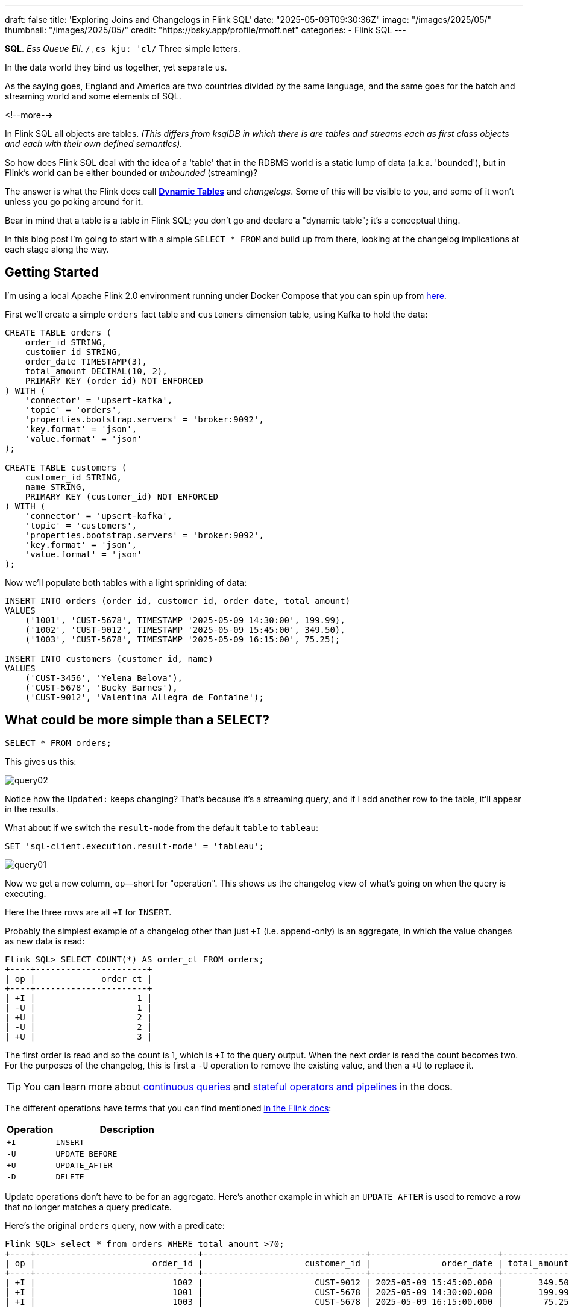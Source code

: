 ---
draft: false
title: 'Exploring Joins and Changelogs in Flink SQL'
date: "2025-05-09T09:30:36Z"
image: "/images/2025/05/"
thumbnail: "/images/2025/05/"
credit: "https://bsky.app/profile/rmoff.net"
categories:
- Flink SQL
---

:source-highlighter: rouge
:icons: font
:rouge-css: style
:rouge-style: github

**SQL**.
_Ess Queue Ell_.
`/ˌɛs kjuː ˈɛl/`
Three simple letters.

In the data world they bind us together, yet separate us.

As the saying goes, England and America are two countries divided by the same language, and the same goes for the batch and streaming world and some elements of SQL.

<!--more-->

In Flink SQL all objects are tables.
_(This differs from ksqlDB in which there is are tables and streams each as first class objects and each with their own defined semantics)._

So how does Flink SQL deal with the idea of a 'table' that in the RDBMS world is a static lump of data (a.k.a. 'bounded'), but in Flink's world can be either bounded or _unbounded_ (streaming)?

The answer is what the Flink docs call https://nightlies.apache.org/flink/flink-docs-release-2.0/docs/dev/table/concepts/dynamic_tables/#dynamic-tables[*Dynamic Tables*] and _changelogs_.
Some of this will be visible to you, and some of it won't unless you go poking around for it.

Bear in mind that a table is a table in Flink SQL; you don't go and declare a "dynamic table"; it's a conceptual thing.

In this blog post I'm going to start with a simple `SELECT * FROM` and build up from there, looking at the changelog implications at each stage along the way.

== Getting Started

I'm using a local Apache Flink 2.0 environment running under Docker Compose that you can spin up from https://github.com/rmoff/flink-examples/tree/main/flink-kafka[here].

First we'll create a simple `orders` fact table and `customers` dimension table, using Kafka to hold the data:

[source,sql]
----
CREATE TABLE orders (
    order_id STRING,
    customer_id STRING,
    order_date TIMESTAMP(3),
    total_amount DECIMAL(10, 2),
    PRIMARY KEY (order_id) NOT ENFORCED
) WITH (
    'connector' = 'upsert-kafka',
    'topic' = 'orders',
    'properties.bootstrap.servers' = 'broker:9092',
    'key.format' = 'json',
    'value.format' = 'json'
);

CREATE TABLE customers (
    customer_id STRING,
    name STRING,
    PRIMARY KEY (customer_id) NOT ENFORCED
) WITH (
    'connector' = 'upsert-kafka',
    'topic' = 'customers',
    'properties.bootstrap.servers' = 'broker:9092',
    'key.format' = 'json',
    'value.format' = 'json'
);
----

Now we'll populate both tables with a light sprinkling of data:

[source,sql]
----
INSERT INTO orders (order_id, customer_id, order_date, total_amount)
VALUES
    ('1001', 'CUST-5678', TIMESTAMP '2025-05-09 14:30:00', 199.99),
    ('1002', 'CUST-9012', TIMESTAMP '2025-05-09 15:45:00', 349.50),
    ('1003', 'CUST-5678', TIMESTAMP '2025-05-09 16:15:00', 75.25);

INSERT INTO customers (customer_id, name)
VALUES
    ('CUST-3456', 'Yelena Belova'),
    ('CUST-5678', 'Bucky Barnes'),
    ('CUST-9012', 'Valentina Allegra de Fontaine');
----

== What could be more simple than a `SELECT`?

[source,sql]
----
SELECT * FROM orders;
----

This gives us this:

image::/images/2025/05/query02.gif[]

Notice how the `Updated:` keeps changing?
That's because it's a streaming query, and if I add another row to the table, it'll appear in the results.

What about if we switch the `result-mode` from the default `table` to `tableau`:

[source,sql]
----
SET 'sql-client.execution.result-mode' = 'tableau';
----

image::/images/2025/05/query01.gif[]

Now we get a new column, `op`—short for "operation".
This shows us the changelog view of what's going on when the query is executing.

Here the three rows are all `+I` for `INSERT`.

Probably the simplest example of a changelog other than just `+I` (i.e. append-only) is an aggregate, in which the value changes as new data is read:

[source,sql]
----
Flink SQL> SELECT COUNT(*) AS order_ct FROM orders;
+----+----------------------+
| op |             order_ct |
+----+----------------------+
| +I |                    1 |
| -U |                    1 |
| +U |                    2 |
| -U |                    2 |
| +U |                    3 |
----

The first order is read and so the count is 1, which is `+I` to the query output.
When the next order is read the count becomes two.
For the purposes of the changelog, this is first a `-U` operation to remove the existing value, and then a `+U` to replace it.

TIP: You can learn more about https://nightlies.apache.org/flink/flink-docs-release-2.0/docs/dev/table/concepts/dynamic_tables/#dynamic-tables-amp-continuous-queries[continuous queries] and https://nightlies.apache.org/flink/flink-docs-release-2.0/docs/dev/table/concepts/overview/#stateful-operators[stateful operators and pipelines] in the docs.

The different operations have terms that you can find mentioned https://nightlies.apache.org/flink/flink-docs-master/api/java/org/apache/flink/types/RowKind.html[in the Flink docs]:

[cols="1m,3m"]
|===
| Operation | Description

| +I
| INSERT

| -U
| UPDATE_BEFORE

| +U
| UPDATE_AFTER

| -D
| DELETE

|===

Update operations don't have to be for an aggregate.
Here's another example in which an `UPDATE_AFTER` is used to remove a row that no longer matches a query predicate.

Here's the original `orders` query, now with a predicate:

[source,sql]
----
Flink SQL> select * from orders WHERE total_amount >70;
+----+--------------------------------+--------------------------------+-------------------------+--------------+
| op |                       order_id |                    customer_id |              order_date | total_amount |
+----+--------------------------------+--------------------------------+-------------------------+--------------+
| +I |                           1002 |                      CUST-9012 | 2025-05-09 15:45:00.000 |       349.50 |
| +I |                           1001 |                      CUST-5678 | 2025-05-09 14:30:00.000 |       199.99 |
| +I |                           1003 |                      CUST-5678 | 2025-05-09 16:15:00.000 |        75.25 |
----

Leaving this query running, in a second Flink SQL session I add another row to the `orders` table; note that it is for an existing value of the primary key (`order_id`), order `1003`:

[source,sql]
----
INSERT INTO orders (order_id, customer_id, order_date, total_amount)
VALUES ('1003', 'CUST-5678', TIMESTAMP '2025-05-09 16:15:00', 65.25);
----

The output from the `SELECT` updates, and retracts the row for `order_id=1003`, because its value is now outside the `total_amount` predicate:

[source,sql]
----
Flink SQL> select * from orders WHERE total_amount >70;
+----+--------------------------------+--------------------------------+-------------------------+--------------+
| op |                       order_id |                    customer_id |              order_date | total_amount |
+----+--------------------------------+--------------------------------+-------------------------+--------------+
| +I |                           1002 |                      CUST-9012 | 2025-05-09 15:45:00.000 |       349.50 |
| +I |                           1001 |                      CUST-5678 | 2025-05-09 14:30:00.000 |       199.99 |
| +I |                           1003 |                      CUST-5678 | 2025-05-09 16:15:00.000 |        75.25 |
| -U |                           1003 |                      CUST-5678 | 2025-05-09 16:15:00.000 |        75.25 |
----

== Changelogs in JOINs

What about when we do a `JOIN`?
This is where it gets interesting!
(`interesting`, as in the curse, "_may you live in interesting times_")

Let's join the `orders` to the `customers` to find out the name of the customer who placed the respective order.

[source,sql]
----
SELECT o.order_id,
        o.total_amount,
        c.name
    FROM orders o
        LEFT OUTER JOIN
        customers c
        ON o.customer_id = c.customer_id
    WHERE order_id='1001';
----

This is a `LEFT OUTER JOIN`.
You'll sometimes see it written as `LEFT JOIN`; it means that it'll always return the row on the *left* (based on the order of the `ON` predicate), and if there is a match the value on the right, and if not a `NULL`.

TIP: To learn more about the different types of `JOIN` see https://dataschool.com/how-to-teach-people-sql/left-right-join-animated/[these] https://learnsql.com/blog/sql-joins-types-explained/#left-join[articles] (and https://medium.com/data-science/can-we-stop-with-the-sql-joins-venn-diagrams-insanity-16791d9250c3[learn why you shouldn't use Venn diagrams] to represent the different `JOIN` types).

What's really cool with the changelog view is that we get an insight into _how_ the query gets run:

[source,sql]
----
+----+--------------------------------+--------------+--------------------------------+
| op |                       order_id | total_amount |                           name |
+----+--------------------------------+--------------+--------------------------------+
| +I |                           1001 |       199.99 |                         <NULL> |
| -D |                           1001 |       199.99 |                         <NULL> |
| +I |                           1001 |       199.99 |                   Bucky Barnes |
----

This shows the `orders` row first emitted with only the left side of the join; the `order_id` and `total_amount`, with no match for `customers` so a `<NULL>` in `name`.
Then the `customers` source catches up and is matched, so Flink retracts the `<NULL>` with a `-D` and then restates the record with a `+I` that includes the full record value this time.

[NOTE]
====
The execution plan on this kind of query is not deterministic!

After running the same query a few more times, I then saw this as the output:

[source,sql]
----
+----+--------------------------------+--------------+--------------------------------+
| op |                       order_id | total_amount |                           name |
+----+--------------------------------+--------------+--------------------------------+
| +I |                           1001 |       199.99 |                   Bucky Barnes |
----

You can run `EXPLAIN PLAN FOR` if you want to poke around the optimisation decisions Flink is making when it executes the query to see the difference.
In this example it's the same join but different fields in the projection:

image::/images/2025/05/2025-05-12T14-20-25-902Z.png[]
====

=== What happens if you update the customer data?

WARNING: ⚠️ Tangent up ahead!

Out of interest, I added a couple of new records to the `customers` table, using the same `customer_id` and thus representing a logical update to the record.
Here's what happened:

. First, the existing record is replaced with a `<NULL>`
+
[source,sql]
----
+----+--------------------------------+--------------+--------------------------------+
| op |                       order_id | total_amount |                           name |
+----+--------------------------------+--------------+--------------------------------+
| -U |                           1001 |       199.99 |                   Bucky Barnes |
| +I |                           1001 |       199.99 |                         <NULL> |
----

. Then the `<NULL>` is removed (with a `-D`, compared to a `-U` above), and the new value written:
+
[source,sql]
----
+----+--------------------------------+--------------+--------------------------------+
| op |                       order_id | total_amount |                           name |
+----+--------------------------------+--------------+--------------------------------+
| -D |                           1001 |       199.99 |                         <NULL> |
| +I |                           1001 |       199.99 |                Fred Flintstone |
----

So each time the _customer_ data changes, the _order_ is re-emitted with the updated customer information.

This pattern continued for as long as I continued making changes to the relevant record on `customers`, which got me to thinking: how long is Flink holding these values from each side of the join in order to emit an updated join result if one changes?

== Staying Regular

The above join, a humble `LEFT OUTER JOIN` (or `LEFT JOIN` if you prefer brevity), is what's known as a https://nightlies.apache.org/flink/flink-docs-release-2.0/docs/dev/table/sql/queries/joins/#regular-joins[_regular join_].

Per the docs:

> it requires to keep both sides of the join input in Flink state forever.
> Thus, **the required state for computing the query result might grow infinitely** depending on the number of distinct input rows of all input tables and intermediate join results

Here's the batch-based SQL world meeting the streaming one.
In batch, we resolve the join once and once only, because we have a bounded set of data.

In the streaming world the data is unbounded and so we need to decide what to do if a join's results are changed by the arrival of a new record on either side.
Using the standard SQL `JOIN` syntax you get an updated result from the `JOIN` any time a new row arrives that impacts the result.

If you've got big volumes of data coming through your pipeline, this might cause problems.

image::/images/2025/05/2025-05-12T16-15-21-035Z.png[]

=== The YOLO approach: discarding state in regular joins

One way to avoid this, _assuming you don't want to get updated results_, is to tell Flink to https://nightlies.apache.org/flink/flink-docs-release-2.0/docs/dev/table/config/#table-exec-state-ttl[discard the state after a period of time].
You configure this by setting a 'time to live' (TTL) for the state:

[source,sql]
----
SET 'table.exec.state.ttl'='5sec';
----

Any new `customers` records arriving after this time _will not_ cause a new join result to be issued. New records on `orders` will continue to be emitted as they arrive, joining to the latest result on `customers`.

However, this is a relatively crude—if effective—approach that can end up with different results each time you run it depending on when records arrive.

Imagine you have a pipeline in which a customer update arrives after the TTL has expired.
Flink will ignore it, per the configuration.
The order(s) it relates to therefore only be passed downstream with the _original_ customer details.
Now we re-run the pipeline, and since the customer update has already arrived, will be processed by Flink _within the 5 second TTL timeout_, and now the same orders get joined to the _newer version of the customer data_.

Perhaps this is what you want, or a tolerable compromise to make.
But it's very important to be aware of it because you're changing the data that's being passed downstream.
Flink will do exactly what you tell it to, including sending "wrong" data if you tell it to.
Only you can decide if it's "wrong" though, per the business requirements of the system.

In short, we're relying on execution logic and the vagaries of when a record might arrive to implement what is business logic (_which version of customer data should we use to join to the order; should we wait for any changes to that data and if so for how long_).
The rest of the business logic resides in the SQL; let's see how we can do this for the join logic too.

== Temporal joins

If we're going to really adopt SQL in the streaming world we need to break free from the training wheels of regualar joins, and instead embrace https://nightlies.apache.org/flink/flink-docs-release-2.0/docs/dev/table/sql/queries/joins/#temporal-joins[temporal joins].

image::/images/2025/05/2025-05-12T16-15-47-212Z.png[]

As the name suggests, a temporal join uses time as an element in evaluating the join.
This way we can encode in the SQL statement what logic we actually want to use in the join.
Combined with link:/2025/04/25/its-time-we-talked-about-time-exploring-watermarks-and-more-in-flink-sql/[watermarks] Flink gives us a powerful way to express if, and for how long, we want to continue to wait for a match or update in the join result.
This avoids the exploding state problem, whilst also formalising the expected results from a query.

Here's the same query as above but with a temporal join.
Flink will use the event time (`order_date`) and look at the state of `customers` at that time to determine the value of the corresponding record (if there is one).

[source,sql]
----
SELECT o.order_id,
        o.total_amount,
        c.name
    FROM orders AS o
        LEFT OUTER JOIN
        customers
            FOR SYSTEM_TIME AS OF o.order_date
            AS c
        ON o.customer_id = c.customer_id;
----

Before we can do it we need to update the definitions of the tables, otherwise we get:

[source,sql]
----
org.apache.flink.table.api.ValidationException:
Temporal table join currently only supports 'FOR SYSTEM_TIME AS OF' left table's time attribute field
----

The `left table` is `orders`, which _does_ have `order_date` but _not defined as a time attribute field_.
This is what caught me out with watermarks the first time round too; link:/2025/04/25/its-time-we-talked-about-time-exploring-watermarks-and-more-in-flink-sql/#_time_in_apache_flink[read this bit here of my blog] to understand more about *time attribute fields* in Flink SQL if you need to.

We'll add an _event time attribute_ to `orders` using the `order_date` field and a five second lag in the watermark strategy, to allow for out of order records to arrive within that time frame:

[source,sql]
----
ALTER TABLE orders
    ADD WATERMARK FOR `order_date` AS `order_date` - INTERVAL '5' SECONDS;
----

Having done that, we still get an error when we try the temporal join query again:

[source,sql]
----
org.apache.flink.table.api.ValidationException:
Event-Time Temporal Table Join requires both primary key and row time attribute in versioned table, but no row time attribute can be found.
----

In short, we've added a time attribute to `orders` but not `customers`, and if we're joining based on time, we need one.
But whilst `orders` has the obvious `order_date` event time column, `customers` doesn't.

We could use a standard data modelling technique—which is good practice anyway—and have a `valid_from` / `valid_to` set of columns on the `customers` table.
That way we can report on order data based on the customer value at the time of the order.

What we're going to do here is simpler.
We'll just take the timestamp of the Kafka records that `customers` is built from and use that as the *event time attribute*.

[source,sql]
----
ALTER TABLE customers
    ADD `record_time` TIMESTAMP(3) METADATA FROM 'timestamp';

ALTER TABLE customers
    ADD WATERMARK FOR `record_time` AS `record_time`;
----

Now when we run the query we get… nothing:

image::/images/2025/05/query03.gif[]

Why?

image::/images/2025/05/watermarks.jpg[]

Watermarks.
It's always watermarks.

Looking at the Apache Flink dashboard we can see the `orders` source is producing a watermark, whilst the `customers` source isn't.

image::/images/2025/05/watermark01.png[]

In this case it's our friend the link:/2025/04/25/its-time-we-talked-about-time-exploring-watermarks-and-more-in-flink-sql/#_idle_partitions[idle partition].
We can verify this by looking at the topic partitions in which the customer data resides.
Since Flink doesn't store the data per se, but is just reading it from a Kafka topic, I'm going to create a second Flink table over the same `customers` topic in order to examine the partitions, whilst leaving the current `customers` unchanged:

[source,sql]
----
CREATE TABLE customers_tmp (
    topic_partition INT METADATA FROM 'partition',
    customer_id STRING,
    name STRING,
    `record_time` TIMESTAMP(3) METADATA FROM 'timestamp',
    WATERMARK FOR `record_time` AS `record_time`,
    PRIMARY KEY (customer_id) NOT ENFORCED
) WITH (
    'connector' = 'upsert-kafka',
    'topic' = 'customers',
    'properties.bootstrap.servers' = 'broker:9092',
    'key.format' = 'json',
    'value.format' = 'json'
);

Flink SQL> SELECT topic_partition, customer_id FROM customers_tmp;
+----+-----------------+--------------------------------+
| op | topic_partition |                    customer_id |
+----+-----------------+--------------------------------+
| +I |               2 |                      CUST-5678 |
| +I |               1 |                      CUST-3456 |
| +I |               1 |                      CUST-9012 |
----

Since there's no record in partition 0, the `customers` operator won't generate a watermark.

But why does a lack of a watermark on `customers` stop the join from working?
At this point we need to handle two separate paths of logic when mentally evaluating this `LEFT OUTER JOIN`:

1. Just as in an RDBMS batch world, what are the rows of data on the left of the join, and are there any matching to return as part of a `LEFT OUTER JOIN`?
2. Since the processing is time-based, **for what point in time does Flink consider each source to be complete**?
+
This is defined by the current watermark, and watermarks are generated by each source and allow for any records that may have arrived out of order (as defined by the watermark generation stategy).
In the case of `customers` we're not allowing for that (`WATERMARK FOR record_time AS record_time) and on `orders` we are allowing a five second grace (`WATERMARK FOR order_date AS order_date - INTERVAL '5' SECONDS`).
+
To determine the watermark for the join operator Flink will take the watermarks from the two source operators (`orders` and `customers`) and choose the earlier of the two.
If either is null, then the watermark for the join operator will also be null.
+
The watermark on the join operator defines the point in time at which Flink considers data to have arrived for both sides of the join and thus ready to be emitted, based on the `LEFT OUTER JOIN` conditions (per point (1) above).
+
**If the watermark is null (or earlier than the records in the tables being joined)**, then the join operator won't emit records because Flink can't be sure that there might not be out of order records still to arrive.

In this instance, Flink hasn't got a watermark from the `customers` source (because of the idle partition), and thus the join operator doesn't have a watermark, meaning that it cannot emit any rows yet because logically it doesn't know if there may be more to arrive before considering that point in time complete.

To fix this we'll configure the `customers` table to ignore partitions that are idle for longer than five seconds:

[source,sql]
----
ALTER TABLE customers
    SET ('scan.watermark.idle-timeout'='5 sec');
----

Now when we re-run the same query, we get a watermark generated by the `customers` operator:

image::/images/2025/05/2025-05-15T10-19-25-773Z.png[]

**BUT** we still don't get any query results!

If you look closely at the screenshot above you'll see that the **Records Sent** for each source operator is 3 (three orders, three customers), and the join operator has _received_ six records (2x3 = 6).
However, the join operator has sent zero records—which is why our query is still stubbornly stuck showing no results from the join:

image::/images/2025/05/query03.gif[]

Why?

Watermarks!! 🤪 😭

image::/images/2025/05/2025-05-15T10-25-03-925Z.png[]

This time it's not the absence of a watermark (as above), it's the fact that the watermark on the join operator exists, _and is earlier than any of the records received_.
Since the watermark is earlier, then Flink will not emit the records.

[TIP]
====
A quick aside; why is the watermark `09/05/2025, 14:29:55`?

Let's look at the operator watermarks in the Flink UI (I've overlaid the translation from epoch milliseconds to make it easier to follow):

image::/images/2025/05/watermark03.png[]

The downstream operator (in this case, the join operator) will take the _earliest of the upstream watermarks_. The `orders` watermark is thus used.


* From `customers` we have a watermark that reflects when the records were written to Kafka, and is several days later than the `order_date` on the `orders` records.

* To understand why the `orders` watermark is the value it is, let's break it down.
+
The watermark for `orders` is based on the **latest value** of the data in _each partition_, and then the overall watermark is the **earliest of those values**.
+
The `orders` topic happens to have three partitions, and it happens that each order record is a different partition.
I'll do the same as I did above, and create a new table on top of the existing `orders` topic to inspect the topic partition assignments:
+
[source,sql]
----
CREATE TABLE orders_tmp (
    topic_partition INT METADATA FROM 'partition', order_id STRING,
    customer_id STRING,
    order_date TIMESTAMP(3),
    total_amount DECIMAL(10, 2),
    PRIMARY KEY (order_id) NOT ENFORCED
) WITH (
    'connector' = 'upsert-kafka',
    'topic' = 'orders',
    'properties.bootstrap.servers' = 'broker:9092',
    'key.format' = 'json',
    'value.format' = 'json'
);
----
+
In this query we can also calculate what we expect the watermark to be for each row (based on `order_date` minus 5 seconds, per our watermark generation strategy declared on the `orders` table):
+
[source,sql]
----
Flink SQL> SELECT topic_partition,
                    order_id,
                    order_date,
                    order_date - INTERVAL '5' SECONDS AS expected_watermark
            FROM orders_tmp;
+----+-----------------+-----------+-------------------------+-------------------------+
| op | topic_partition |  order_id |              order_date |      expected_watermark |
+----+-----------------+-----------+-------------------------+-------------------------+
| +I |               0 |      1002 | 2025-05-09 15:45:00.000 | 2025-05-09 15:44:55.000 |
| +I |               1 |      1001 | 2025-05-09 14:30:00.000 | 2025-05-09 14:29:55.000 |
| +I |               2 |      1003 | 2025-05-09 16:15:00.000 | 2025-05-09 16:14:55.000 |
----
+
So of these three values, take the earliest (`2025-05-09 14:29:55.000`)—and that's what we indeed see as the current watermark of the `orders` operator in the Flink UI.
====

=== Fixing the stuck watermark

To advance the watermark, we need to give Flink another record with an event time later than the current watermark.

[source,sql]
----
INSERT INTO orders (order_id, customer_id, order_date, total_amount)
    VALUES ('1042', 'CUST-5678', TIMESTAMP '2025-05-09 15:50:00', 42.00);
----

But the watermark stays stuck and still no data. This is because my Kafka topic is partitioned, and whilst I've moved the watermark on for partition 0 (where the new order, `1042`, happened to end up) the overall watermark for the `orders` operator remains the same (`2025-05-09 14:29:55.000`):

[source,sql]
----
+----+-----------------+--------------------------------+-------------------------+-------------------------+
| op | topic_partition |                       order_id |              order_date |      expected_watermark |
+----+-----------------+--------------------------------+-------------------------+-------------------------+
| +I |               0 |                           1002 | 2025-05-09 15:45:00.000 | 2025-05-09 15:44:55.000 |
| +I |               0 |                           1042 | 2025-05-09 15:50:00.000 | 2025-05-09 15:49:55.000 |
| +I |               1 |                           1001 | 2025-05-09 14:30:00.000 | 2025-05-09 14:29:55.000 |
| +I |               2 |                           1003 | 2025-05-09 16:15:00.000 | 2025-05-09 16:14:55.000 |
----

set idle partition? but it's wall clock, lol.



=== _(why can't we use `SET 'table.exec.source.idle-timeout' = '5 sec';`? and also btw `SET 'table.exec.source.idle-timeout' = '1 sec';` _does_ work, wtf)_



So what's going on? Why am I getting a `<NULL>` in my join output?

Here are the respective records that in a regular ole' batch query would be a simple match.
On the left of the join, we have the `orders` row:

[source,sql]
----
Flink SQL> SELECT order_id, customer_id, order_date FROM orders  WHERE order_id='1001';
+----+--------------------------------+--------------------------------+-------------------------+
| op |                       order_id |                    customer_id |              order_date |
+----+--------------------------------+--------------------------------+-------------------------+
| +I |                           1001 |                      CUST-5678 | 2025-05-09 14:30:00.000 |
----

On the right is `customers`, which holds the following for `CUST-5678`:

[source,sql]
----
Flink SQL> SELECT customer_id, name FROM customers WHERE customer_id = 'CUST-5678';
+----+--------------------------------+--------------------------------+
| op |                    customer_id |                           name |
+----+--------------------------------+--------------------------------+
| +I |                      CUST-5678 |                   Bucky Barnes |
----

Given that we've got a valid record for `CUST-5678`, why does the `JOIN` above emit a `<NULL>`?

Looking at our join logic, we're asking Flink to join a record on `orders` to `customers` based on the state of the `customers` table as it was at the time of `order_date`.
Perhaps we now see the problem.
On 9th May, **there was no entry on `customers` for `CUST_5678`**.

Since there was in effect no entry, we get a `<NULL>`, just as we would if there was no match on `customer_id` in a regular batch query.

Let's prove this out, by creating an order for this customer with an `order_date` that _does_ fall within the times for which we have an entry.

NOTE: _For some reason I couldn't `INSERT` a value with the partition metadata column present, even though I wasn't trying to insert to that column, failing with the error `org.apache.flink.table.api.ValidationException: Invalid metadata key 'partition' in column 'topic_partition' of table 'default_catalog.default_database.orders'.  The Dynamic TableSink class 'org.apache.flink.streaming.connectors.kafka.table.KafkaDynamicSink' supports the following metadata keys for writing: headers timestamp`._

[source,sql]
----
ALTER TABLE orders DROP topic_partition;

INSERT INTO orders (order_id, customer_id, order_date, total_amount)
VALUES ('1042', 'CUST-5678', TIMESTAMP '2025-05-14 09:45:00', 42.00);
----

But the new order isn't shown:

image::/images/2025/05/query04.gif[]

----

here is the orders table:

Flink SQL> select * from orders;
+----+--------------------------------+--------------------------------+-------------------------+--------------+
| op |                       order_id |                    customer_id |              order_date | total_amount |
+----+--------------------------------+--------------------------------+-------------------------+--------------+
| +I |                           1002 |                      CUST-9012 | 2025-05-09 15:45:00.000 |       349.50 |
| +I |                           1001 |                      CUST-5678 | 2025-05-09 14:30:00.000 |       199.99 |
| +I |                           1003 |                      CUST-5678 | 2025-05-09 16:15:00.000 |        75.25 |

When I run this join query:

SELECT  /*+ OPTIONS('scan.watermark.idle-timeout'='5sec') */
        o.order_id,
        o.total_amount,
        c.name
    FROM orders AS o
        LEFT OUTER JOIN
        customers
            FOR SYSTEM_TIME AS OF o.order_date
            AS c
        ON o.customer_id = c.customer_id;
The first time it doesn't return results. I cancelled it and reran it, and then it did (which I don't understand).

It gives me the results which I would kind of expect (NULL on customer data because of the timestamp of those records, that bit is fine)

│+----+--------------------------------+--------------+--------------------------------+
│| op |                       order_id | total_amount |                           name |
│+----+--------------------------------+--------------+--------------------------------+
│| +I |                           1001 |       199.99 |                         <NULL> |
│| +I |                           1003 |        75.25 |                         <NULL> |
│| +I |                           1002 |       349.50 |                         <NULL> |

Using the Flink UI I can see that at this point the watermark on orders source is 2025-05-09 14:29:55.000 (per order id 1001 - the topic is partitioned, the three orders end up across three partitions).
The watermark on customers source is 2025-05-14, 08:34:14 .
Thus the watermark on the join operator is 2025-05-09 14:29:55.000  (the earlier of the two watermarks, so using orders)

-> Given that the order_date is greater than this watermark, at this point it suggests that the left side of a join is not constrained by the current watermark, right?

But if I add a new row to the orders table:

Flink SQL> select * from orders;
+----+--------------------------------+--------------------------------+-------------------------+--------------+
| op |                       order_id |                    customer_id |              order_date | total_amount |
+----+--------------------------------+--------------------------------+-------------------------+--------------+
| +I |                           1002 |                      CUST-9012 | 2025-05-09 15:45:00.000 |       349.50 |
| +I |                           1042 |                      CUST-5678 | 2025-05-14 09:45:00.000 |        42.00 |
| +I |                           1001 |                      CUST-5678 | 2025-05-09 14:30:00.000 |       199.99 |
| +I |                           1003 |                      CUST-5678 | 2025-05-09 16:15:00.000 |        75.25 |
This row isn't emitted in the join output, why not?
The orders watermark is now 14/05/2025, 09:44:55 .
The join operator watermark uses customers watermark as it's lower of the two: 14/05/2025, 08:34:14

 If I add another order:

Flink SQL> select * from orders;
+----+--------------------------------+--------------------------------+-------------------------+--------------+
| op |                       order_id |                    customer_id |              order_date | total_amount |
+----+--------------------------------+--------------------------------+-------------------------+--------------+
| +I |                           1002 |                      CUST-9012 | 2025-05-09 15:45:00.000 |       349.50 |
| +I |                           1042 |                      CUST-5678 | 2025-05-14 09:45:00.000 |        42.00 |
| +I |                           1043 |                      CUST-5678 | 2025-05-14 09:45:10.000 |        42.00 |
| +I |                           1001 |                      CUST-5678 | 2025-05-09 14:30:00.000 |       199.99 |
| +I |                           1003 |                      CUST-5678 | 2025-05-09 16:15:00.000 |        75.25 |

the join the emits the previous order (1042):

Flink SQL> SELECT  /*+ OPTIONS('scan.watermark.idle-timeout'='5sec') */
>         o.order_id,
>         o.total_amount,
>         c.name
>     FROM orders AS o
>         LEFT OUTER JOIN
>         customers
>             FOR SYSTEM_TIME AS OF o.order_date
>             AS c
>         ON o.customer_id = c.customer_id;
+----+--------------------------------+--------------+--------------------------------+
| op |                       order_id | total_amount |                           name |
+----+--------------------------------+--------------+--------------------------------+
| +I |                           1001 |       199.99 |                         <NULL> |
| +I |                           1003 |        75.25 |                         <NULL> |
| +I |                           1002 |       349.50 |                         <NULL> |
| +I |                           1042 |        42.00 |                   Bucky Barnes | <----- this one
the join output for 1042 is correct, as I'd expect.
the orders watermark is 14/05/2025, 09:45:05
the join operator watermark is still the lower of the two sources (orders, customers), at 14/05/2025, 09:34:14

--> So the behaviour here from the orders operator is more like it is constraining its output based on watermark (only 1042 is emitted once the watermark moves past its order_date) -- but if that's the case, why were order 1001-1003 emitted if the watermark for orders was earlier than the order_date on them to start with? Wouldn't they only get emitted once the watermark moved on (triggered by order 1042) ?


--------

image::/images/2025/05/2025-05-13T16-58-26-447Z.png[]

orders: 13/05/2025, 11:44:55
JOIN: 13/05/2025, 11:44:55
custoemrs: 13/05/2025, 16:17:39

If watermark is required for left join to emit, why do we get orders 1001-1003 in original query run, if watermark is `2025-05-09 14:29:55` which is less than `order_time` on all of them?

Let's push the watermark along, by adding another `orders` record:

[source,sql]
----
INSERT INTO orders (order_id, customer_id, order_date, total_amount)
    VALUES ('1043', 'CUST-9012', TIMESTAMP '2025-05-13 11:45:25', 42.00);
----

The `orders` (and join) watermark moves to `13/05/2025, 11:45:20`—but still no 1042 or 1043 order emitted.

Add another:

[source,sql]
----
INSERT INTO orders (order_id, customer_id, order_date, total_amount)
VALUES ('1044', 'CUST-9012', TIMESTAMP '2025-05-13 11:46:30', 42.00);
----

`orders` and join watermark `13/05/2025, 12:46:25`

no rows on join query.

Rerun join query:



This unblocked the join query, causing it to emit the 'stuck' order `1042`—and not only emit it, but emit it with a successful `customers` temporal join result too!

[source,sql]
----
Flink SQL> SELECT  /*+ OPTIONS('scan.watermark.idle-timeout'='5sec') */
>         o.order_id,
>         o.total_amount, order_date,
>         c.name
>     FROM orders AS o
>         LEFT OUTER JOIN
>         customers
>             FOR SYSTEM_TIME AS OF o.order_date
>             AS c
>         ON o.customer_id = c.customer_id
>     WHERE order_id IN ('1001','1042');
+----+--------------------------------+--------------+-------------------------+--------------------------------+
| op |                       order_id | total_amount |              order_date |                           name |
+----+--------------------------------+--------------+-------------------------+--------------------------------+
| +I |                           1001 |       199.99 | 2025-05-09 14:30:00.000 |                         <NULL> |
| +I |                           1042 |        42.00 | 2025-05-13 11:45:00.000 |                   Bucky Barnes |
----

This now makes some sense to me.
The watermark from `orders` is always going to be five seconds behind the latest `order_date`, and thus the most recent record will never be emitted until a one with an `order_date` more than five seconds ahead of it comes in to move the watermark on.

Here is the current state of the watermarks:

* `orders`:      `2025-05-13 11:45:55`
* `customers`:   `2025-05-13 10:52:34`
* Join operator: `2025-05-13 10:52:34` (the lower of the two upstream watermarks)

If you're paying particularly close attention you might notice a bit of a discrepancy here.

When we were waiting for order `1042` above, the watermark for `orders` table was `2025-05-09 14:29:55`.
Now, it's `2025-05-13 11:45:55` (five seconds before the `order_date` of order `1042`).
Looking closely at the `orders` table, I'm wondering why the watermark wasn't `2025-05-13 11:44:55.000` (five seconds before the `order_date` of order `1043`).

[source,sql]
----
Flink SQL> SELECT order_id, order_date, order_date - INTERVAL '5' SECONDS AS calc_watermark, topic_partition
>             FROM orders;
+----+--------------------------------+-------------------------+-------------------------+-----------------+
| op |                       order_id |              order_date |          calc_watermark | topic_partition |
+----+--------------------------------+-------------------------+-------------------------+-----------------+
| +I |                           1002 | 2025-05-09 15:45:00.000 | 2025-05-09 15:44:55.000 |               0 |
| +I |                           1042 | 2025-05-13 11:45:00.000 | 2025-05-13 11:44:55.000 |               0 |
| +I |                           1043 | 2025-05-13 11:46:00.000 | 2025-05-13 11:45:55.000 |               0 |
| +I |                           1001 | 2025-05-09 14:30:00.000 | 2025-05-09 14:29:55.000 |               1 |
| +I |                           1003 | 2025-05-09 16:15:00.000 | 2025-05-09 16:14:55.000 |               2 |
----

What I think is happening here is the `scan.watermark.idle-timeout` coming into play.

When I first ran the query it was actually after having already cancelled it once already and run the `INSERT` of the order `1042`.
This meant that Flink was reading all the records from the `orders` source at once, and thus no partitions were idle, hence the lowest watermark across all partitions was chosen (partition 1, ` 2025-05-09 14:29:55.000`).

After going off to make a cup of tea I came back and added order `1043`, causing the Kafka source to generate a new watermark.
At this point though partitions 1 and 2 were idle, so only the watermark from partition 0 was used, and thus the watermark becomes `2025-05-13 11:45:55.000`.

To check this theory I cancelled the `JOIN` query and reran it.
If my theory was correct, we'd see the watermark from `orders` revert to `2025-05-09 14:29:55` because none of the partitions would be idle, and thus only orders `1001`, `1002`, and `1003` would be emitted:




[source,sql]
----
SELECT   /*+ OPTIONS('scan.watermark.idle-timeout'='5sec') */
        o.order_id,
        o.total_amount,
        c.name
    FROM orders AS o
        LEFT OUTER JOIN
        customers
            FOR SYSTEM_TIME AS OF o.order_date
            AS c
        ON o.customer_id = c.customer_id
    WHERE order_id='1001';
+----+--------------------------------+--------------+--------------------------------+
| op |                       order_id | total_amount |                           name |
+----+--------------------------------+--------------+--------------------------------+
| +I |                           1001 |       199.99 |                         <NULL> |
----




We'll just say whatever value has been read from the `customers` table at the time of the join is what'll be output.
To do this we add a _processing time attribute_ to the table:

[source,sql]
----
ALTER TABLE customers
    ADD `flink_proc_time` AS PROCTIME();
----

----


- Just join to what's there (interval + month)
- effective from date



update vs insert (append) changelog output: https://nightlies.apache.org/flink/flink-docs-release-2.0/docs/dev/table/concepts/dynamic_tables/#update-and-append-queries



ref

https://nightlies.apache.org/flink/flink-docs-release-2.0/docs/dev/table/concepts/overview/
`COMPILE PLAN '/path/to/plan.json' FOR`

https://nightlies.apache.org/flink/flink-docs-release-2.0/docs/dev/table/concepts/dynamic_tables/
https://nightlies.apache.org/flink/flink-docs-release-2.0/docs/dev/table/concepts/determinism/#32-non-deterministic-update-in-streaming
https://nightlies.apache.org/flink/flink-docs-release-2.0/docs/dev/table/concepts/versioned_tables/



https://confluent.slack.com/archives/C044A8FNSJ0/p1742407335643819

> A fact table is usually append, if you join it using a temporal table join it stays append.
> If you use a regular join it becomes updating.


> I think you can get around this by basically creating a window of the changelog to convert it to an append table, but yes ideally it would support upserts for the changelog data
> basically, if you wrap your window in a tumbling window, it'll convert it to a +I rather than an UPDATE/DELETE etc. We had to do this when writing to Kinesis at AWS because it also doesn't support changelog events

>>  Were customers OK with that? It basically means that Deletes are shown as Inserts

>> If i use a temporal join, the rows need to exist on my dimension tables (measures, stations) with a $rowtime earlier than the $rowtime on the fact table (readings), is that right? i.e. load data into the dimension tables before loading the fact data?
>> and can you do FOR SYSTEM_TIME BETWEEN col1 AND col2? it doesn't look like it from the docs, but it'd then fit with traditional dimension modelling of valid_from / valid_to TS fields.

> Yes dimension records need to exist before facts. You can add some delta in the expression if needed.
> valid_to is not really used in streaming because it requires an update of old records. What does it give you in comparison?

---




https://confluent.slack.com/archives/C044A8FNSJ0/p1747157714628059?thread_ts=1747061540.285099&cid=C044A8FNSJ0
> I think a regular physical join with TTLs specified per-table is often much easier for users to reason about than a temporal join, but if a user knows enough about their kafka data to trust their kafka timestamps then a temporal join on $rowtime is relatively easy to reason about as well...but that's only in CCF, not Apache Flink
> a warning that with State TTLs, they are based on wall clock time, rather than event time, so they can be a bit problematic in that regard.
> Yes, event time TTLs would certainly be better. The current method of doing it with wall-clock is certainly still better than nothing, but does come with some strange complications / results, particularly in situations where you're doing backfill or reading from a large historical topic to rebuild state

---

difference between kafka and kafka-upsert connector. does that change the JOIN behaviour?

---






Flink SQL> EXPLAIN SELECT * FROM orders;
+-------------------------------------------------------------------------------------------------------------------------------------------------------------------------------------------------------------------------------------------------------------------------------------------------------------------------------------------------------------------------------------------------------------------------------------------------------------+
| == Abstract Syntax Tree ==
LogicalProject(order_id=[$0], customer_id=[$1], order_date=[$2], total_amount=[$3], status=[$4])
+- LogicalTableScan(table=[[default_catalog, default_database, orders]])

== Optimized Physical Plan ==
ChangelogNormalize(key=[order_id])
+- Exchange(distribution=[hash[order_id]])
   +- TableSourceScan(table=[[default_catalog, default_database, orders]], fields=[order_id, customer_id, order_date, total_amount, status])

== Optimized Execution Plan ==
ChangelogNormalize(key=[order_id])
+- Exchange(distribution=[hash[order_id]])
   +- TableSourceScan(table=[[default_catalog, default_database, orders]], fields=[order_id, customer_id, order_date, total_amount, status])
 |
+----------------------------------------------------------------------------------------------------------------------------------------------------------------------------------------------------------------------------------------------------------------------------------------------------------------------------------------------------------------------------------------------------------------------------------------------------------------------------------------------------------------------------------------------------------------------------------------------------------------------------------------------------------------------------------------------------------------------------+
1 row in set

Flink SQL> SET 'sql-client.execution.result-mode' = 'tableau';
[INFO] Execute statement succeeded.

Flink SQL> select * from orders;
+----+--------------------------------+--------------------------------+-------------------------+--------------+--------------------------------+
| op |                       order_id |                    customer_id |              order_date | total_amount |                         status |
+----+--------------------------------+--------------------------------+-------------------------+--------------+--------------------------------+
| +I |                           1002 |                      CUST-9012 | 2025-05-09 15:45:00.000 |       349.50 |                     PROCESSING |
| +I |                           1001 |                      CUST-5678 | 2025-05-09 14:30:00.000 |       199.99 |                        PENDING |
| +I |                           1003 |                      CUST-3456 | 2025-05-09 16:15:00.000 |        75.25 |                      COMPLETED |


Flink SQL> CREATE TABLE print_sink_3  WITH (
>   'connector' = 'print',
>   'print-identifier' = 'debug-output',
>   'standard-error' = 'true'
> ) as select * from orders;
[INFO] Submitting SQL update statement to the cluster...
[INFO] SQL update statement has been successfully submitted to the cluster:
Job ID: eb675ba464bf36322bccccd3991d0c13


Flink SQL>
───────────────────────────────────────────────────────────────────────────────────────────────────────────────────────────────────────────────────────────────────────────────────────────────────────────────────────────────────────────────────────────────
jobmanager     | 2025-05-09 10:32:14,325 INFO  org.apache.flink.runtime.executiongraph.ExecutionGraph       [] - ChangelogNormalize[49] -> ConstraintEnforcer[50] -> Sink: print_sink_3[50] (1/1) (2e192da37bbe07b09c3ac2b0d35994e4_20ba6b65f97481d5570070de90e
4e791_0_0) switched from INITIALIZING to RUNNING.
taskmanager-1  | 2025-05-09 10:32:14,335 INFO  org.apache.flink.kafka.shaded.org.apache.kafka.clients.Metadata [] - [Consumer clientId=KafkaSource--8929508067403983326-0, groupId=null] Cluster ID: 5L6g3nShT-eMCtK--X86sw
taskmanager-1  | 2025-05-09 10:32:14,343 INFO  org.apache.flink.kafka.shaded.org.apache.kafka.clients.consumer.internals.SubscriptionState [] - [Consumer clientId=KafkaSource--8929508067403983326-0, groupId=null] Resetting offset for partition orders-0 to
 position FetchPosition{offset=0, offsetEpoch=Optional.empty, currentLeader=LeaderAndEpoch{leader=Optional[broker:9092 (id: 1 rack: null)], epoch=0}}.
taskmanager-1  | 2025-05-09 10:32:14,343 INFO  org.apache.flink.kafka.shaded.org.apache.kafka.clients.consumer.internals.SubscriptionState [] - [Consumer clientId=KafkaSource--8929508067403983326-0, groupId=null] Resetting offset for partition orders-1 to
 position FetchPosition{offset=0, offsetEpoch=Optional.empty, currentLeader=LeaderAndEpoch{leader=Optional[broker:9092 (id: 1 rack: null)], epoch=0}}.
taskmanager-1  | 2025-05-09 10:32:14,343 INFO  org.apache.flink.kafka.shaded.org.apache.kafka.clients.consumer.internals.SubscriptionState [] - [Consumer clientId=KafkaSource--8929508067403983326-0, groupId=null] Resetting offset for partition orders-2 to
 position FetchPosition{offset=0, offsetEpoch=Optional.empty, currentLeader=LeaderAndEpoch{leader=Optional[broker:9092 (id: 1 rack: null)], epoch=0}}.
taskmanager-1  | debug-output> +I[1002, CUST-9012, 2025-05-09T15:45, 349.50, PROCESSING]
taskmanager-1  | debug-output> +I[1001, CUST-5678, 2025-05-09T14:30, 199.99, PENDING]
taskmanager-1  | debug-output> +I[1003, CUST-3456, 2025-05-09T16:15, 75.25, COMPLETED]



----


Flink SQL> select COUNT(*) from orders;
+----+----------------------+
| op |               EXPR$0 |
+----+----------------------+
| +I |                    1 |
| -U |                    1 |
| +U |                    2 |
| -U |                    2 |
| +U |                    3 |



Flink SQL> EXPLAIN select COUNT(*) from orders;

| == Abstract Syntax Tree ==
LogicalAggregate(group=[{}], EXPR$0=[COUNT()])
+- LogicalProject($f0=[0])
   +- LogicalTableScan(table=[[default_catalog, default_database, orders]])

== Optimized Physical Plan ==
GroupAggregate(select=[COUNT_RETRACT(*) AS EXPR$0])
+- Exchange(distribution=[single])
   +- Calc(select=[0 AS $f0])
      +- ChangelogNormalize(key=[order_id])
         +- Exchange(distribution=[hash[order_id]])
            +- Calc(select=[order_id])
               +- TableSourceScan(table=[[default_catalog, default_database, orders]], fields=[order_id, customer_id, order_date, total_amount, status])

== Optimized Execution Plan ==
GroupAggregate(select=[COUNT_RETRACT(*) AS EXPR$0])
+- Exchange(distribution=[single])
   +- Calc(select=[0 AS $f0])
      +- ChangelogNormalize(key=[order_id])
         +- Exchange(distribution=[hash[order_id]])
            +- Calc(select=[order_id])
               +- TableSourceScan(table=[[default_catalog, default_database, orders]], fields=[order_id, customer_id, order_date, total_amount, status])


Flink SQL> CREATE TABLE print_sink_2  WITH (
>   'connector' = 'print',
>   'print-identifier' = 'debug-output',
>   'standard-error' = 'true'
> ) as select COUNT(*) from orders;
[INFO] Submitting SQL update statement to the cluster...
[INFO] SQL update statement has been successfully submitted to the cluster:
Job ID: 4f365e101c5570a7d650420e7a91619a


Flink SQL>
───────────────────────────────────────────────────────────────────────────────────────────────────────────────────────────────────────────────────────────────────────────────────────────────────────────────────────────────────────────────────────────────
 position FetchPosition{offset=0, offsetEpoch=Optional.empty, currentLeader=LeaderAndEpoch{leader=Optional[broker:9092 (id: 1 rack: null)], epoch=0}}.
taskmanager-1  | 2025-05-09 10:31:41,999 INFO  org.apache.flink.kafka.shaded.org.apache.kafka.clients.consumer.internals.SubscriptionState [] - [Consumer clientId=KafkaSource--6002560951678165853-0, groupId=null] Resetting offset for partition orders-2 to
 position FetchPosition{offset=0, offsetEpoch=Optional.empty, currentLeader=LeaderAndEpoch{leader=Optional[broker:9092 (id: 1 rack: null)], epoch=0}}.
taskmanager-1  | 2025-05-09 10:31:42,006 INFO  org.apache.flink.runtime.taskmanager.Task                    [] - GroupAggregate[45] -> ConstraintEnforcer[46] -> Sink: print_sink_2[46] (1/1)#0 (51db1a23b3d1c93847e8c30c6d184ace_dc2290bb6f8f5cd2bd42536884349
4fe_0_0) switched from INITIALIZING to RUNNING.
jobmanager     | 2025-05-09 10:31:42,008 INFO  org.apache.flink.runtime.executiongraph.ExecutionGraph       [] - GroupAggregate[45] -> ConstraintEnforcer[46] -> Sink: print_sink_2[46] (1/1) (51db1a23b3d1c93847e8c30c6d184ace_dc2290bb6f8f5cd2bd425368843494f
e_0_0) switched from INITIALIZING to RUNNING.
taskmanager-1  | debug-output> +I[1]
taskmanager-1  | debug-output> -U[1]
taskmanager-1  | debug-output> +U[2]
taskmanager-1  | debug-output> -U[2]
taskmanager-1  | debug-output> +U[3]


----


Flink SQL> SELECT * FROM orders o LEFT JOIN customers c ON o.customer_id = c.customer_id;
+----+--------------------------------+--------------------------------+-------------------------+--------------+--------------------------------+--------------------------------+--------------------------------+--------------------------------+-------------------------+--------------------------------+
| op |                       order_id |                    customer_id |              order_date | total_amount |                         status |                   customer_id0 |                           name |                          email |             signup_date |                        status0 |
+----+--------------------------------+--------------------------------+-------------------------+--------------+--------------------------------+--------------------------------+--------------------------------+--------------------------------+-------------------------+--------------------------------+
| +I |                           1002 |                      CUST-9012 | 2025-05-09 15:45:00.000 |       349.50 |                     PROCESSING |                         <NULL> |                         <NULL> |                         <NULL> |                  <NULL> |                         <NULL> |
| +I |                           1001 |                      CUST-5678 | 2025-05-09 14:30:00.000 |       199.99 |                        PENDING |                      CUST-5678 |                       Jane Doe |           jane.doe@example.com | 2025-02-20 14:45:00.000 |                         ACTIVE |
| -U |                           1001 |                      CUST-5678 | 2025-05-09 14:30:00.000 |       199.99 |                        PENDING |                      CUST-5678 |                       Jane Doe |           jane.doe@example.com | 2025-02-20 14:45:00.000 |                         ACTIVE |
| +I |                           1001 |                      CUST-5678 | 2025-05-09 14:30:00.000 |       199.99 |                        PENDING |                         <NULL> |                         <NULL> |                         <NULL> |                  <NULL> |                         <NULL> |
| +I |                           1003 |                      CUST-3456 | 2025-05-09 16:15:00.000 |        75.25 |                      COMPLETED |                         <NULL> |                         <NULL> |                         <NULL> |                  <NULL> |                         <NULL> |
| -D |                           1001 |                      CUST-5678 | 2025-05-09 14:30:00.000 |       199.99 |                        PENDING |                         <NULL> |                         <NULL> |                         <NULL> |                  <NULL> |                         <NULL> |
| +I |                           1001 |                      CUST-5678 | 2025-05-09 14:30:00.000 |       199.99 |                        PENDING |                      CUST-5678 |                   Bucky Barnes |       bucky.barnes@example.com | 2025-02-20 14:45:00.000 |                         ACTIVE |
| -D |                           1003 |                      CUST-3456 | 2025-05-09 16:15:00.000 |        75.25 |                      COMPLETED |                         <NULL> |                         <NULL> |                         <NULL> |                  <NULL> |                         <NULL> |
| +I |                           1003 |                      CUST-3456 | 2025-05-09 16:15:00.000 |        75.25 |                      COMPLETED |                      CUST-3456 |                     John Smith |         john.smith@example.com | 2025-01-15 09:30:00.000 |                         ACTIVE |
| -D |                           1002 |                      CUST-9012 | 2025-05-09 15:45:00.000 |       349.50 |                     PROCESSING |                         <NULL> |                         <NULL> |                         <NULL> |                  <NULL> |                         <NULL> |
| +I |                           1002 |                      CUST-9012 | 2025-05-09 15:45:00.000 |       349.50 |                     PROCESSING |                      CUST-9012 |                 Robert Johnson |           robert.j@example.com | 2025-03-10 11:15:00.000 |                         ACTIVE |
| -U |                           1003 |                      CUST-3456 | 2025-05-09 16:15:00.000 |        75.25 |                      COMPLETED |                      CUST-3456 |                     John Smith |         john.smith@example.com | 2025-01-15 09:30:00.000 |                         ACTIVE |
| +I |                           1003 |                      CUST-3456 | 2025-05-09 16:15:00.000 |        75.25 |                      COMPLETED |                         <NULL> |                         <NULL> |                         <NULL> |                  <NULL> |                         <NULL> |
| -D |                           1003 |                      CUST-3456 | 2025-05-09 16:15:00.000 |        75.25 |                      COMPLETED |                         <NULL> |                         <NULL> |                         <NULL> |                  <NULL> |                         <NULL> |
| +I |                           1003 |                      CUST-3456 | 2025-05-09 16:15:00.000 |        75.25 |                      COMPLETED |                      CUST-3456 |                  Yelena Belova |      yelena.belova@example.com | 2025-01-15 09:30:00.000 |                         ACTIVE |
| -U |                           1002 |                      CUST-9012 | 2025-05-09 15:45:00.000 |       349.50 |                     PROCESSING |                      CUST-9012 |                 Robert Johnson |           robert.j@example.com | 2025-03-10 11:15:00.000 |                         ACTIVE |
| +I |                           1002 |                      CUST-9012 | 2025-05-09 15:45:00.000 |       349.50 |                     PROCESSING |                         <NULL> |                         <NULL> |                         <NULL> |                  <NULL> |                         <NULL> |
| -D |                           1002 |                      CUST-9012 | 2025-05-09 15:45:00.000 |       349.50 |                     PROCESSING |                         <NULL> |                         <NULL> |                         <NULL> |                  <NULL> |                         <NULL> |
| +I |                           1002 |                      CUST-9012 | 2025-05-09 15:45:00.000 |       349.50 |                     PROCESSING |                      CUST-9012 |  Valentina Allegra de Fontaine |       val.fontaine@example.com | 2025-03-10 11:15:00.000 |                         ACTIVE |
^CQuery terminated, received a total of 19 rows (22.49 seconds)


Flink SQL> SELECT * FROM orders o LEFT JOIN customers c ON o.customer_id = c.customer_id where o.customer_id='CUST-9012';
+----+--------------------------------+--------------------------------+-------------------------+--------------+--------------------------------+--------------------------------+--------------------------------+--------------------------------+----------
---------------+--------------------------------+
| op |                       order_id |                    customer_id |              order_date | total_amount |                         status |                   customer_id0 |                           name |                          email |
   signup_date |                        status0 |
+----+--------------------------------+--------------------------------+-------------------------+--------------+--------------------------------+--------------------------------+--------------------------------+--------------------------------+----------
---------------+--------------------------------+
| +I |                           1002 |                      CUST-9012 | 2025-05-09 15:45:00.000 |       349.50 |                     PROCESSING |                      CUST-9012 |  Valentina Allegra de Fontaine |       val.fontaine@example.com | 2025-03-10 11:15:00.000 |                         ACTIVE |
